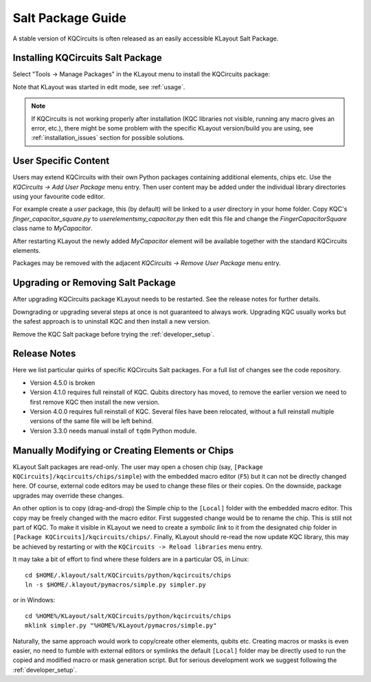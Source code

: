 .. _salt_package:

Salt Package Guide
==================

A stable version of KQCircuits is often released as an easily accessible KLayout Salt Package.

Installing KQCircuits Salt Package
----------------------------------

Select "Tools -> Manage Packages" in the KLayout menu to install the KQCircuits package:

.. image:: images/install.gif

Note that KLayout was started in edit mode, see :ref:`usage`.

.. note::
   If KQCircuits is not working properly after installation (KQC libraries
   not visible, running any macro gives an error, etc.), there might be some
   problem with the specific KLayout version/build you are using, see
   :ref:`installation_issues` section for possible solutions.

User Specific Content
---------------------

Users may extend KQCircuits with their own Python packages containing additional elements, chips
etc. Use the `KQCircuits -> Add User Package` menu entry. Then user content may be added under the
individual library directories using your favourite code editor.

For example create a `user` package, this (by default) will be linked to a `user` directory in your
home folder. Copy KQC's `finger_capacitor_square.py` to `user\elements\my_capacitor.py` then edit
this file and change the `FingerCapacitorSquare` class name to `MyCapacitor`.

After restarting KLayout the newly added `MyCapacitor` element will be available together with the
standard KQCircuits elements.

Packages may be removed with the adjacent `KQCircuits -> Remove User Package` menu entry.

Upgrading or Removing Salt Package
----------------------------------

After upgrading KQCircuits package KLayout needs to be restarted. See the release notes
for further details.

Downgrading or upgrading several steps at once is not guaranteed to always work. Upgrading KQC
usually works but the safest approach is to uninstall KQC and then install a new version.

Remove the KQC Salt package before trying the :ref:`developer_setup`.

Release Notes
-------------

Here we list particular quirks of specific KQCircuits Salt packages. For a full list of changes see
the code repository.

* Version 4.5.0 is broken
* Version 4.1.0 requires full reinstall of KQC. Qubits directory has moved, to remove the earlier
  version we need to first remove KQC then install the new version.
* Version 4.0.0 requires full reinstall of KQC. Several files have been relocated, without a full
  reinstall multiple versions of the same file will be left behind.
* Version 3.3.0 needs manual install of ``tqdm`` Python module.

Manually Modifying or Creating Elements or Chips
------------------------------------------------

KLayout Salt packages are read-only. The user may open a chosen chip (say, ``[Package
KQCircuits]/kqcircuits/chips/simple``) with the embedded macro editor (``F5``) but it can not be
directly changed here. Of course, external code editors may be used to change these files or their
copies. On the downside, package upgrades may override these changes.

An other option is to copy (drag-and-drop) the Simple chip to the ``[Local]`` folder with the
embedded macro editor. This copy may be freely changed with the macro editor. First suggested change
would be to rename the chip. This is still not part of KQC. To make it visible in KLayout we need to
create a *symbolic link* to it from the designated chip folder in ``[Package
KQCircuits]/kqcircuits/chips/``. Finally, KLayout should re-read the now update KQC library, this
may be achieved by restarting or with the ``KQCircuits -> Reload libraries`` menu entry.

It may take a bit of effort to find where these folders are in a particular OS, in Linux::

    cd $HOME/.klayout/salt/KQCircuits/python/kqcircuits/chips
    ln -s $HOME/.klayout/pymacros/simple.py simpler.py

or in Windows::

    cd %HOME%/KLayout/salt/KQCircuits/python/kqcircuits/chips
    mklink simpler.py "%HOME%/KLayout/pymacros/simple.py"

Naturally, the same approach would work to copy/create other elements, qubits etc. Creating macros or
masks is even easier, no need to fumble with external editors or symlinks the default ``[Local]``
folder may be directly used to run the copied and modified macro or mask generation script. But for
serious development work we suggest following the :ref:`developer_setup`.
